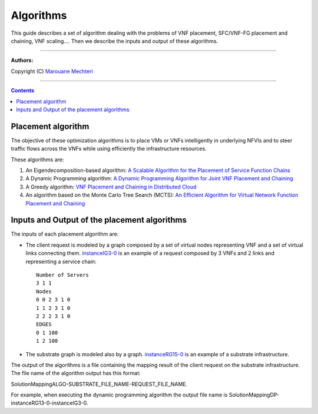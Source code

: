 #### 
Algorithms
####


This guide describes a set of algorithm dealing with the problems of VNF placement, SFC/VNF-FG placement and chaining, VNF scaling....
Then we describe the inputs and output of these algorithms.


===============================

**Authors:**

Copyright (C) `Marouane Mechteri <https://www.linkedin.com/in/mechtri>`_


================================

.. contents::


Placement algorithm
==============================================================================


The objective of these optimization algorithms is to place VMs or VNFs intelligently in underlying NFVIs and to steer traffic flows across the VNFs while using efficiently the infrastructure resources. 

These algorithms are: 

1. An Eigendecomposition-based algorithm: `A Scalable Algorithm for the Placement of Service Function Chains <https://www.researchgate.net/publication/305821223_A_Scalable_Algorithm_for_the_Placement_of_Service_Function_Chains>`_
2. A Dynamic Programming algorithm: `A Dynamic Programming Algorithm for Joint VNF Placement and Chaining <https://www.researchgate.net/publication/311313588_A_Dynamic_Programming_Algorithm_for_Joint_VNF_Placement_and_Chaining>`_
3. A Greedy algorithm: `VNF Placement and Chaining in Distributed Cloud <https://www.researchgate.net/publication/312570696_VNF_Placement_and_Chaining_in_Distributed_Cloud>`_
4. An algorithm based on the Monte Carlo Tree Search (MCTS): `An Efficient Algorithm for Virtual Network Function Placement and Chaining <https://www.researchgate.net/publication/318579373_An_efficient_algorithm_for_virtual_network_function_placement_and_chaining>`_


Inputs and Output of the placement algorithms
=============================================


The inputs of each placement algorithm are:

* The client request is modeled by a graph composed by a set of virtual nodes representing VNF and a set of virtual links connecting them. `instanceIG3-0 <https://raw.githubusercontent.com/MarouenMechtri/algorithms/master/SFC_placement_DP_algos/instanceIG3-0>`_ is an example of a request composed by 3 VNFs and 2 links and representing a service chain::

   Number of Servers
   3 1 1
   Nodes
   0 0 2 3 1 0
   1 1 2 3 1 0
   2 2 2 3 1 0
   EDGES
   0 1 100
   1 2 100

* The substrate graph is modeled also by a graph. `instanceRG15-0 <https://raw.githubusercontent.com/MarouenMechtri/algorithms/master/SFC_placement_DP_algos/instanceRG15-0>`_ is an example of a substrate infrastructure.

The output of the algorithms is a file containing the mapping result of the client request on the substrate infrastructure. The file name of the algorithm output has this format: 

SolutionMappingALGO-SUBSTRATE_FILE_NAME-REQUEST_FILE_NAME. 

For example, when executing the dynamic programming algorithm the output file name is SolutionMappingDP-instanceRG13-0-instanceIG3-0.


